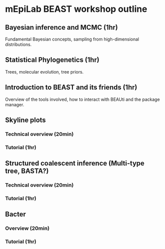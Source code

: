 * mEpiLab BEAST workshop outline

** Bayesian inference and MCMC (1hr)
   Fundamental Bayesian concepts, sampling from high-dimensional distributions.

** Statistical Phylogenetics (1hr)
   Trees, molecular evolution, tree priors.

** Introduction to BEAST and its friends (1hr)
   Overview of the tools involved, how to interact with BEAUti and the package manager.
   
** Skyline plots

*** Technical overview (20min)

*** Tutorial (1hr)
   
** Structured coalescent inference (Multi-type tree, BASTA?)

*** Technical overview  (20min)

*** Tutorial (1hr)

** Bacter

*** Overview (20min)

*** Tutorial (1hr)

